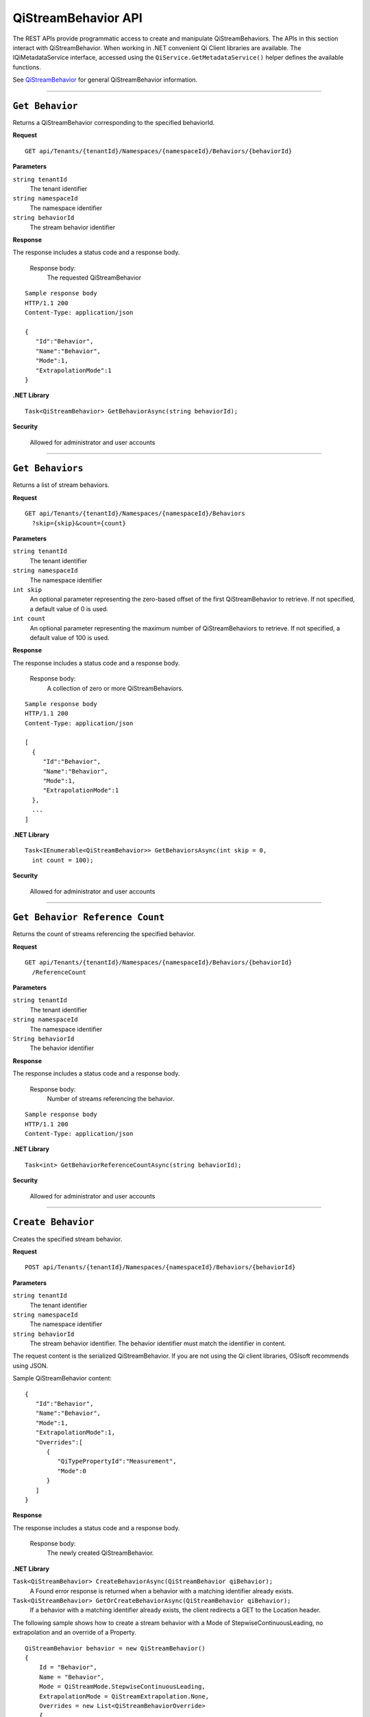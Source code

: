 QiStreamBehavior API
====================

The REST APIs provide programmatic access to create and manipulate QiStreamBehaviors. 
The APIs in this section interact with QiStreamBehavior. When working in .NET convenient 
Qi Client libraries are available. The IQiMetadataService interface, accessed using the 
``QiService.GetMetadataService()`` helper defines the available functions. 

See `QiStreamBehavior <https://qi-docs-rst.readthedocs.org/en/latest/Qi_Stream_Behavior.html>`__ for 
general QiStreamBehavior information.


***********************


``Get Behavior``
----------------

Returns a QiStreamBehavior corresponding to the specified behaviorId.

**Request**

::

    GET api/Tenants/{tenantId}/Namespaces/{namespaceId}/Behaviors/{behaviorId}

**Parameters**

``string tenantId``
  The tenant identifier
``string namespaceId``
  The namespace identifier
``string behaviorId``
  The stream behavior identifier


**Response**

The response includes a status code and a response body.

  Response body:
    The requested QiStreamBehavior
    
::

  Sample response body
  HTTP/1.1 200
  Content-Type: application/json

  {  
     "Id":"Behavior",
     "Name":"Behavior",
     "Mode":1,
     "ExtrapolationMode":1
  }

**.NET Library**

::

  Task<QiStreamBehavior> GetBehaviorAsync(string behaviorId);

**Security**

  Allowed for administrator and user accounts


**********************

``Get Behaviors``
----------------

Returns a list of stream behaviors.

**Request**

::

    GET	api/Tenants/{tenantId}/Namespaces/{namespaceId}/Behaviors
      ?skip={skip}&count={count}

**Parameters**

``string tenantId``
  The tenant identifier
``string namespaceId``
  The namespace identifier
``int skip``
  An optional parameter representing the zero-based offset of the first QiStreamBehavior to retrieve. 
  If not specified, a default value of 0 is used.
``int count``
  An optional parameter representing the maximum number of QiStreamBehaviors to retrieve. If not 
  specified, a default value of 100 is used.


**Response**

The response includes a status code and a response body.

  Response body:
    A collection of zero or more QiStreamBehaviors.
    
::

  Sample response body
  HTTP/1.1 200
  Content-Type: application/json

  [  
    {  
       "Id":"Behavior",
       "Name":"Behavior",
       "Mode":1,
       "ExtrapolationMode":1
    },
    ...
  ]


**.NET Library**

::

  Task<IEnumerable<QiStreamBehavior>> GetBehaviorsAsync(int skip = 0, 
    int count = 100);

**Security**

  Allowed for administrator and user accounts


**********************

``Get Behavior Reference Count``
------------------------------

Returns the count of streams referencing the specified behavior. 

**Request**

::

    GET	api/Tenants/{tenantId}/Namespaces/{namespaceId}/Behaviors/{behaviorId}
      /ReferenceCount


**Parameters**

``string tenantId``
  The tenant identifier
``string namespaceId``
  The namespace identifier
``String behaviorId``
  The behavior identifier


**Response**

The response includes a status code and a response body.

  Response body:
    Number of streams referencing the behavior.
    
::

  Sample response body
  HTTP/1.1 200
  Content-Type: application/json



**.NET Library**

::

  Task<int> GetBehaviorReferenceCountAsync(string behaviorId); 

**Security**

  Allowed for administrator and user accounts


**********************

``Create Behavior``
----------------

Creates the specified stream behavior.

**Request**

::

    POST api/Tenants/{tenantId}/Namespaces/{namespaceId}/Behaviors/{behaviorId}
    
**Parameters**

``string tenantId``
  The tenant identifier
``string namespaceId``
  The namespace identifier
``string behaviorId``
  The stream behavior identifier. The behavior identifier must match the identifier in content.

The request content is the serialized QiStreamBehavior. If you are not using the Qi client libraries, 
OSIsoft recommends using JSON.

Sample QiStreamBehavior content:

::

  {  
     "Id":"Behavior",
     "Name":"Behavior",
     "Mode":1,
     "ExtrapolationMode":1,
     "Overrides":[  
        {  
           "QiTypePropertyId":"Measurement",
           "Mode":0
        }
     ]
  }



**Response**

The response includes a status code and a response body.

  Response body:
    The newly created QiStreamBehavior.
    

**.NET Library**

``Task<QiStreamBehavior> CreateBehaviorAsync(QiStreamBehavior qiBehavior);``
  A Found error response is returned when a behavior with a matching identifier already exists.
``Task<QiStreamBehavior> GetOrCreateBehaviorAsync(QiStreamBehavior qiBehavior);``
  If a behavior with a matching identifier already exists, the client redirects a GET to the Location header.

The following sample shows how to create a stream behavior with a Mode of StepwiseContinuousLeading, 
no extrapolation and an override of a Property.

::

  QiStreamBehavior behavior = new QiStreamBehavior()
  {
      Id = "Behavior",
      Name = "Behavior",
      Mode = QiStreamMode.StepwiseContinuousLeading,
      ExtrapolationMode = QiStreamExtrapolation.None,
      Overrides = new List<QiStreamBehaviorOverride>
      {
          new QiStreamBehaviorOverride()
          {
              QiTypePropertyId = "Measurement",
              Mode = QiStreamMode.Continuous
          }
      }
  };
  behavior = await config.CreateBehaviorAsync(behavior);


**Security**

  Allowed for administrator accounts


*********************

``Update Behavior``
----------------

Updates a stream behavior. 

**Request**

::

    PUT	api/Tenants/{tenantId}/Namespaces/{namespaceId}/Behaviors/{behaviorId}
    
**Parameters**

``string tenantId``
  The tenant identifier of the tenant where you want to update the stream
``string namespaceId``
  The namespace identifier of the namespace where you want to update the stream
``string behaviorId``
  The stream behavior identifier to be updated
  
The request content is the serialized QiStreamBehavior.  
  

**Response**

The response includes a status code.


**.NET Library**

::

  Task UpdateBehaviorAsync(string behaviorId, QiStreamBehavior qiBehavior);

**Security**

  Allowed for administrator accounts

********************

``Delete Behavior``
----------------

Deletes a stream behavior. You cannot delete a stream behavior that is associated with a stream.

**Request**

::

   DELETE api/Tenants/{tenantId}/Namespaces/{namespaceId}/Behaviors/{behaviorId}
   
**Parameters**

``string tenantId``
  The tenant identifier
``string namespaceId``
  The namespace identifier
``string behaviorId``
  The stream behavior identifier


**Response**

The response includes a status code.


**.NET Library**

::

  Task DeleteBehaviorAsync(string behaviorId);
  
**Security**

  Allowed for administrator accounts








